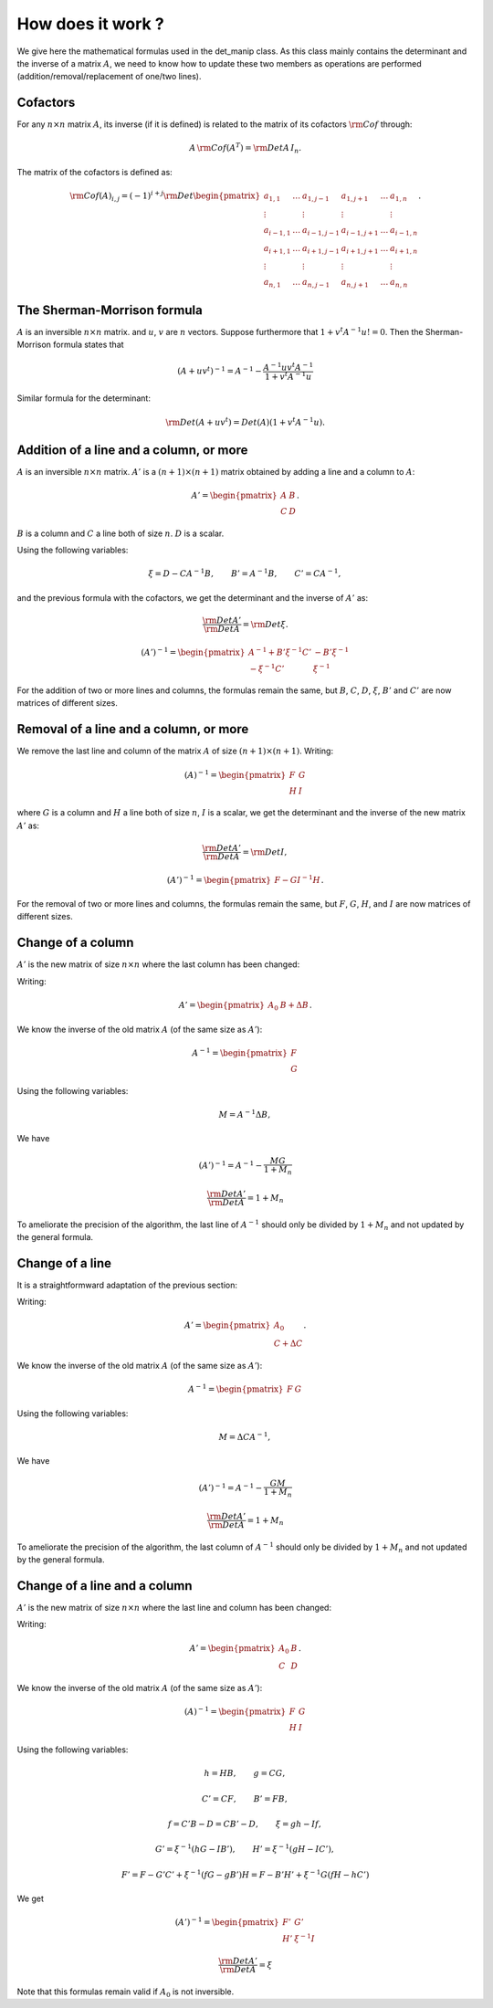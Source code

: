 .. highlight:: c

How does it work ?
###################

We give here the mathematical formulas used in the det_manip class. 
As this class mainly contains the determinant and the inverse of a matrix :math:`A`, we need to know how to update these two members as operations are performed (addition/removal/replacement of one/two lines). 

Cofactors
==========

For any :math:`n\times n` matrix :math:`A`, its inverse (if it is defined) is related to the matrix of its cofactors :math:`\rm{Cof}` through: 

.. math:: A\,{\rm Cof}(A^T) = {\rm Det}A\, I_n.

The matrix of the cofactors is defined as: 

.. math::    {\rm Cof}(A)_{i,j}
             =(-1)^{i+j}{\rm Det}\begin{pmatrix}
             a_{1,1}   & \dots & a_{1,j-1}   & a_{1,j+1}  & \dots & a_{1,n}   \\
             \vdots    &       & \vdots      & \vdots     &       & \vdots    \\
             a_{i-1,1} & \dots & a_{i-1,j-1} & a_{i-1,j+1}& \dots & a_{i-1,n} \\
             a_{i+1,1} & \dots & a_{i+1,j-1} & a_{i+1,j+1}& \dots & a_{i+1,n} \\
             \vdots    &       & \vdots      & \vdots     &       & \vdots    \\
             a_{n,1}   & \dots & a_{n,j-1}   & a_{n,j+1}  & \dots & a_{n,n}   \end{pmatrix}.



The Sherman-Morrison formula
=============================
    
:math:`A` is an inversible :math:`n\times n` matrix.  and :math:`u`, :math:`v` are :math:`n` vectors. 
Suppose furthermore that :math:`1+v^t A^{-1} u != 0`.
Then the Sherman-Morrison formula states that

.. math:: (A + u v^t)^{-1} = A^{-1} - \frac{ A^{-1} u v^t A^{-1} }{ 1 + v^t A^{-1} u}

Similar formula for the determinant:

.. math:: {\rm Det}(A + u v^t) = Det(A)(1 + v^t A^{-1} u).



Addition of a line and a column, or more
=========================================

:math:`A` is an inversible :math:`n\times n` matrix. :math:`A'` is a :math:`(n+1)\times (n+1)` matrix obtained by adding a line and a column to :math:`A`:

.. math:: A'=\begin{pmatrix} 
          A & B \\ 
          C & D \end{pmatrix}.
          
:math:`B` is a column and :math:`C` a line both of size :math:`n`. 
:math:`D` is a scalar. 

Using the following variables:

.. math:: \xi=D-C A^{-1} B, \qquad B'=A^{-1}B, \qquad C'=CA^{-1}, 

and the previous formula with the cofactors, we get the determinant and the inverse of :math:`A'` as:

.. math::  \frac{{\rm Det}A'}{{\rm Det}A}={\rm Det}\xi. 

.. math:: (A')^{-1}=
          \begin{pmatrix}
            A^{-1}+ B'\xi^{-1}C' & -B'\xi^{-1} \\
            -\xi^{-1}C'          &  \xi^{-1}
          \end{pmatrix}
          
For the addition of two or more lines and columns, the formulas remain the same, but :math:`B`, :math:`C`, :math:`D`, :math:`\xi`, :math:`B'` and :math:`C'` are now matrices of different sizes. 



Removal of a line and a column, or more
========================================

We remove the last line and column of the matrix :math:`A` of size :math:`(n+1)\times (n+1)`. 
Writing:

.. math:: (A)^{-1}=
          \begin{pmatrix}
            F & G\\
            H & I
          \end{pmatrix}

where :math:`G` is a column and :math:`H` a line both of size :math:`n`, 
:math:`I` is a scalar, 
we get the determinant and the inverse of the new matrix :math:`A'` as:
          
.. math:: \frac{{\rm Det}A'}{{\rm Det}A}={\rm Det}I,

.. math:: (A')^{-1}=
          \begin{pmatrix}
            F - GI^{-1}H
          \end{pmatrix}.
          
For the removal of two or more lines and columns, the formulas remain the same, but :math:`F`, :math:`G`, :math:`H`, and :math:`I` are now matrices of different sizes. 



Change of a column
===================

:math:`A'` is the new matrix of size :math:`n\times n` where the last column has been changed:
 
Writing:

.. math:: A'=
          \begin{pmatrix} 
            A_0 & B+\Delta B 
          \end{pmatrix}.

We know the inverse of the old matrix :math:`A` (of the same size as :math:`A'`): 

.. math:: A^{-1}=
          \begin{pmatrix}
            F\\
            G
          \end{pmatrix}

Using the following variables:

.. math:: M = A^{-1}\Delta B, 

We have

.. math:: (A')^{-1} = A^{-1} - \frac{ M G }{ 1 + M_n }

.. math:: \frac{{\rm Det}A'}{{\rm Det}A}= 1 + M_n

To ameliorate the precision of the algorithm, the last line of :math:`A^{-1}` should only be divided by :math:`1 + M_n` and not updated by the general formula. 


Change of a line
===================

It is a straightformward adaptation of the previous section:
 
Writing:

.. math:: A'=
          \begin{pmatrix} 
            A_0 \\ C+\Delta C 
          \end{pmatrix}.

We know the inverse of the old matrix :math:`A` (of the same size as :math:`A'`): 

.. math:: A^{-1}=
          \begin{pmatrix}
            F & G
          \end{pmatrix}

Using the following variables:

.. math:: M =\Delta C A^{-1}, 

We have

.. math:: (A')^{-1} = A^{-1} - \frac{ G M }{ 1 + M_n }

.. math:: \frac{{\rm Det}A'}{{\rm Det}A}= 1 + M_n

To ameliorate the precision of the algorithm, the last column of :math:`A^{-1}` should only be divided by :math:`1 + M_n` and not updated by the general formula. 



Change of a line and a column
===============================
 
:math:`A'` is the new matrix of size :math:`n\times n` where the last line and column has been changed:
 
Writing:

.. math:: A'=\begin{pmatrix} 
          A_0 & B \\ 
          C & D \end{pmatrix}.

We know the inverse of the old matrix :math:`A` (of the same size as :math:`A'`): 

.. math:: (A)^{-1}=
          \begin{pmatrix}
            F & G\\
            H & I
          \end{pmatrix}

Using the following variables:

.. math:: h = HB, \qquad g=CG, 

.. math:: C'=CF, \qquad B'=FB, 

.. math:: f=C'B-D=CB'-D, \qquad \xi=gh-If, 

.. math:: G'=\xi^{-1}(hG-IB'), \qquad H'=\xi^{-1}(gH-IC'),

.. math:: F' = F-G'C'+\xi^{-1}(fG-gB')H
             = F-B'H'+\xi^{-1}G(fH-hC')

We get

.. math:: (A')^{-1}=
          \begin{pmatrix}
            F' & G'\\
            H' & \xi^{-1}I
          \end{pmatrix}

.. math:: \frac{{\rm Det}A'}{{\rm Det}A}=\xi

Note that this formulas remain valid if :math:`A_0` is not inversible. 


